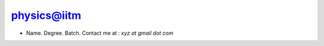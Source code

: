 .. _physics:

physics@iitm
------------

* Name. Degree. Batch. Contact me at : `xyz at gmail dot com`
